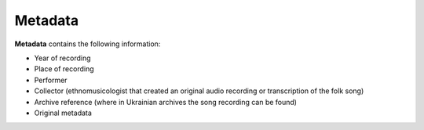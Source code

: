 Metadata
=====

**Metadata** contains the following information:

* Year of recording
* Place of recording
* Performer
* Collector (ethnomusicologist that created an original audio recording or transcription of the folk song)
* Archive reference (where in Ukrainian archives the song recording can be found)
* Original metadata
